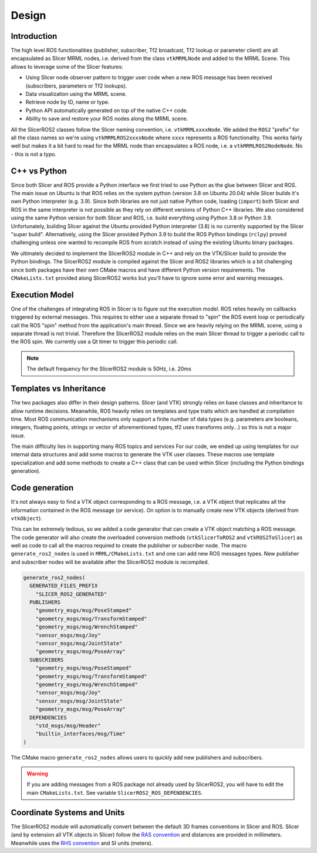 ======
Design
======

Introduction
============

The high level ROS functionalities (publisher, subscriber, Tf2
broadcast, Tf2 lookup or parameter client) are all encapsulated as
Slicer MRML nodes, i.e. derived from the class ``vtkMRMLNode`` and
added to the MRML Scene.  This allows to leverage some of the Slicer
features:

* Using Slicer node observer pattern to trigger user code when a new
  ROS message has been received (subscribers, parameters or Tf2
  lookups).

* Data visualization using the MRML scene.

* Retrieve node by ID, name or type.

* Python API automatically generated on top of the native C++ code.

* Ability to save and restore your ROS nodes along the MRML scene.

All the SlicerROS2 classes follow the Slicer naming convention,
i.e. ``vtkMRMLxxxxNode``.  We added the ``ROS2`` "prefix" for all the
class names so we're using ``vtkMRMLROS2xxxxNode`` where ``xxxx``
represents a ROS functionality.  This works fairly well but makes it a
bit hard to read for the MRML node than encapsulates a ROS node,
i.e. a ``vtkMRMLROS2NodeNode``. No - this is not a typo.

C++ vs Python
=============

Since both Slicer and ROS provide a Python interface we first tried to
use Python as the glue between Slicer and ROS.  The main issue on
Ubuntu is that ROS relies on the system python (version 3.8 on Ubuntu
20.04) while Slicer builds it's own Python interpreter (e.g. 3.9).
Since both libraries are not just native Python code, loading
(``import``) both Slicer and ROS in the same interpreter is not
possible as they rely on different versions of Python C++ libraries.
We also considered using the same Python version for both Slicer and
ROS, i.e. build everything using Python 3.8 or Python 3.9.
Unfortunately, building Slicer against the Ubuntu provided Python
interpreter (3.8) is no currently supported by the Slicer "super
build".  Alternatively, using the Slicer provided Python 3.9 to build
the ROS Python bindings (``rclpy``) proved challenging unless one
wanted to recompile ROS from scratch instead of using the existing
Ubuntu binary packages.

We ultimately decided to implement the SlicerROS2 module in C++ and
rely on the VTK/Slicer build to provide the Python bindings.  The
SlicerROS2 module is compiled against the Slicer and ROS2 libraries
which is a bit challenging since both packages have their own CMake
macros and have different Python version requirements.  The
``CMakeLists.txt`` provided along SlicerROS2 works but you'll have to
ignore some error and warning messages.

Execution Model
===============

One of the challenges of integrating ROS in Slicer is to figure out
the execution model.  ROS relies heavily on callbacks triggered by
external messages.  This requires to either use a separate thread to
"spin" the ROS event loop or periodically call the ROS "spin" method
from the application's main thread.  Since we are heavily relying on
the MRML scene, using a separate thread is not trivial.  Therefore the
SlicerROS2 module relies on the main Slicer thread to trigger a
periodic call to the ROS spin.  We currently use a Qt timer to trigger
this periodic call.

.. note::
   The default frequency for the SlicerROS2 module is 50Hz, i.e. 20ms

Templates vs Inheritance
========================

The two packages also differ in their design patterns.  Slicer (and
VTK) strongly relies on base classes and inheritance to allow runtime
decisions.  Meanwhile, ROS heavily relies on templates and type traits
which are handled at compilation time.  Most ROS communication
mechanisms only support a finite number of data types (e.g. parameters
are booleans, integers, floating points, strings or vector of
aforementioned types, tf2 uses transforms only...) so this is not a
major issue.

The main difficulty lies in supporting many ROS topics and services
For our code, we ended up using templates for our internal data
structures and add some macros to generate the VTK user classes.  These
macros use template specialization and add some methods to create a
C++ class that can be used within Slicer (including the Python
bindings generation).

Code generation
===============

It's not always easy to find a VTK object corresponding to a ROS
message, i.e. a VTK object that replicates all the information
contained in the ROS message (or service).  On option is to manually
create new VTK objects (derived from ``vtkObject``).

This can be extremely tedious, so we added a code generator that can
create a VTK object matching a ROS message.  The code generator will
also create the overloaded conversion methods (``vtkSlicerToROS2`` and
``vtkROS2ToSlicer``) as well as code to call all the macros required
to create the publisher or subscriber node.  The macro
``generate_ros2_nodes`` is used in ``MRML/CMakeLists.txt`` and one can
add new ROS messages types.  New publisher and subscriber nodes will
be available after the SlicerROS2 module is recompiled.

.. code-block:: CMake

   generate_ros2_nodes(
     GENERATED_FILES_PREFIX
       "SLICER_ROS2_GENERATED"
     PUBLISHERS
       "geometry_msgs/msg/PoseStamped"
       "geometry_msgs/msg/TransformStamped"
       "geometry_msgs/msg/WrenchStamped"
       "sensor_msgs/msg/Joy"
       "sensor_msgs/msg/JointState"
       "geometry_msgs/msg/PoseArray"
     SUBSCRIBERS
       "geometry_msgs/msg/PoseStamped"
       "geometry_msgs/msg/TransformStamped"
       "geometry_msgs/msg/WrenchStamped"
       "sensor_msgs/msg/Joy"
       "sensor_msgs/msg/JointState"
       "geometry_msgs/msg/PoseArray"
     DEPENDENCIES
       "std_msgs/msg/Header"
       "builtin_interfaces/msg/Time"
   )

The CMake macro ``generate_ros2_nodes`` allows users to quickly add
new publishers and subscribers.

.. warning::

   If you are adding messages from a ROS package not already used by
   SlicerROS2, you will have to edit the main ``CMakeLists.txt``.
   See variable ``SlicerROS2_ROS_DEPENDENCIES``.


Coordinate Systems and Units
============================

The SlicerROS2 module will automatically convert between the default
3D frames conventions in Slicer and ROS.  Slicer (and by extension all
VTK objects in Slicer) follow the `RAS convention
<https://www.slicer.org/wiki/Coordinate_systems>`_ and distances are
provided in millimeters.  Meanwhile uses the `RHS convention
<https://https://en.wikipedia.org/wiki/Right-hand_rule>`_ and SI units
(meters).
